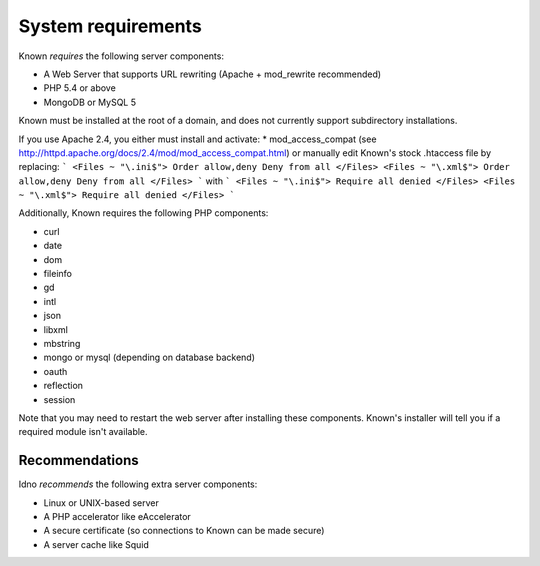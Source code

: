System requirements
###################

Known *requires* the following server components:

* A Web Server that supports URL rewriting (Apache + mod_rewrite recommended)
* PHP 5.4 or above
* MongoDB or MySQL 5

Known must be installed at the root of a domain, and does not currently support subdirectory installations.

If you use Apache 2.4, you either must install and activate:
* mod_access_compat (see http://httpd.apache.org/docs/2.4/mod/mod_access_compat.html)
or manually edit Known's stock .htaccess file by replacing:
```
<Files ~ "\.ini$">
Order allow,deny
Deny from all
</Files>
<Files ~ "\.xml$">
Order allow,deny
Deny from all
</Files>
```
with
```
<Files ~ "\.ini$">
Require all denied
</Files>
<Files ~ "\.xml$">
Require all denied
</Files>
```

Additionally, Known requires the following PHP components:

* curl
* date
* dom
* fileinfo
* gd
* intl
* json
* libxml
* mbstring
* mongo or mysql (depending on database backend)
* oauth
* reflection
* session

Note that you may need to restart the web server after installing these components. Known's installer will tell you
if a required module isn't available.

Recommendations
---------------

Idno *recommends* the following extra server components:

* Linux or UNIX-based server
* A PHP accelerator like eAccelerator
* A secure certificate (so connections to Known can be made secure)
* A server cache like Squid
